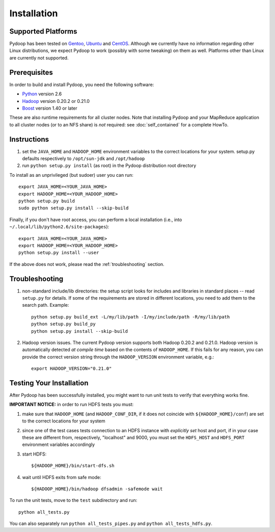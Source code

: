 Installation
============

Supported Platforms
-------------------

Pydoop has been tested on `Gentoo <http://www.gentoo.org>`_, `Ubuntu
<http://www.ubuntu.com>`_ and `CentOS
<http://www.centos.org>`_. Although we currently have no information
regarding other Linux distributions, we expect Pydoop to work
(possibly with some tweaking) on them as well. Platforms other than
Linux are currently not supported.


Prerequisites
-------------

In order to build and install Pydoop, you need the following software:

* `Python <http://www.python.org>`_ version 2.6
* `Hadoop <http://hadoop.apache.org>`_ version 0.20.2 or 0.21.0
* `Boost <http://www.boost.org>`_ version 1.40 or later

These are also runtime requirements for all cluster nodes. Note that
installing Pydoop and your MapReduce application to all cluster nodes
(or to an NFS share) is *not* required: see :doc:`self_contained` for
a complete HowTo.


Instructions
------------

#. set the ``JAVA_HOME`` and ``HADOOP_HOME`` environment variables to
   the correct locations for your system. setup.py defaults
   respectively to ``/opt/sun-jdk`` and ``/opt/hadoop``

#. run ``python setup.py install`` (as root) in the Pydoop
   distribution root directory

To install as an unprivileged (but sudoer) user you can run::

  export JAVA_HOME=<YOUR_JAVA_HOME>
  export HADOOP_HOME=<YOUR_HADOOP_HOME>
  python setup.py build
  sudo python setup.py install --skip-build

Finally, if you don't have root access, you can perform a local
installation (i.e., into ``~/.local/lib/python2.6/site-packages``\ )::

  export JAVA_HOME=<YOUR_JAVA_HOME>
  export HADOOP_HOME=<YOUR_HADOOP_HOME>
  python setup.py install --user

If the above does not work, please read the :ref:`troubleshooting`
section.


.. _troubleshooting:

Troubleshooting
---------------

#. non-standard include/lib directories: the setup script looks for
   includes and libraries in standard places -- read ``setup.py`` for
   details. If some of the requirements are stored in different
   locations, you need to add them to the search path. Example::

    python setup.py build_ext -L/my/lib/path -I/my/include/path -R/my/lib/path
    python setup.py build_py
    python setup.py install --skip-build

#. Hadoop version issues. The current Pydoop version supports both
   Hadoop 0.20.2 and 0.21.0. Hadoop version is automatically detected
   *at compile time* based on the contents of ``HADOOP_HOME``. If this
   fails for any reason, you can provide the correct version string
   through the ``HADOOP_VERSION`` environment variable, e.g.::

    export HADOOP_VERSION="0.21.0"


Testing Your Installation
-------------------------

After Pydoop has been successfully installed, you might want to run
unit tests to verify that everything works fine.

**IMPORTANT NOTICE:** in order to run HDFS tests you must:

#. make sure that ``HADOOP_HOME`` (and ``HADOOP_CONF_DIR``, if it does
   not coincide with ``${HADOOP_HOME}/conf``\) are set to the correct
   locations for your system

#. since one of the test cases tests connection to an HDFS instance
   with *explicitly set* host and port, if in your case these are
   different from, respectively, "localhost" and 9000, you must set
   the ``HDFS_HOST`` and ``HDFS_PORT`` environment variables accordingly

#. start HDFS::

     ${HADOOP_HOME}/bin/start-dfs.sh

#. wait until HDFS exits from safe mode::

     ${HADOOP_HOME}/bin/hadoop dfsadmin -safemode wait

To run the unit tests, move to the ``test`` subdirectory and run::

  python all_tests.py

You can also separately run ``python all_tests_pipes.py``
and ``python all_tests_hdfs.py``\ .
